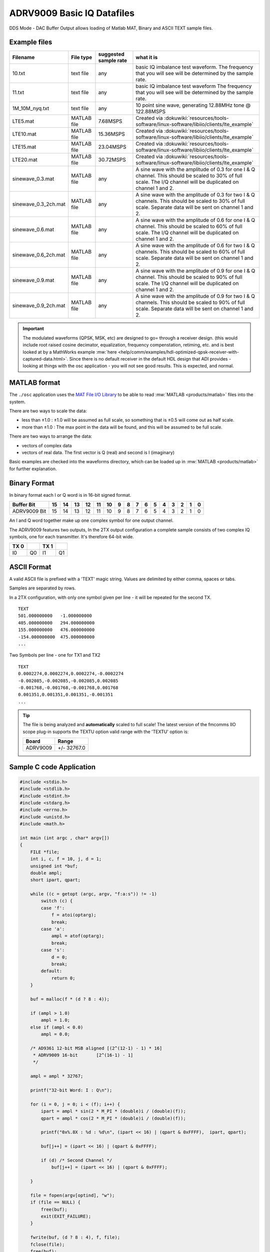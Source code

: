 ADRV9009 Basic IQ Datafiles
===========================

DDS Mode - DAC Buffer Output allows loading of Matlab MAT, Binary and ASCII TEXT
sample files.

.. image:: adrv9009_dac_data.png
   :width: 600px

Example files
-------------

.. list-table::
   :header-rows: 1

   - - Filename
     - File type
     - suggested sample rate
     - what it is
   - - 10.txt
     - text file
     - any
     - basic IQ imbalance test waveform. The frequency that you will see will
       be determined by the sample rate.
   - - 11.txt
     - text file
     - any
     - basic IQ imbalance test waveform The frequency that you will see will be
       determined by the sample rate.
   - - 1M_10M_nyq.txt
     - text file
     - any
     - 10 point sine wave, generating 12.88MHz tone @ 122.88MSPS
   - - LTE5.mat
     - MATLAB file
     - 7.68MSPS
     - Created via
       :dokuwiki:`resources/tools-software/linux-software/libiio/clients/lte_example`
   - - LTE10.mat
     - MATLAB file
     - 15.36MSPS
     - Created via
       :dokuwiki:`resources/tools-software/linux-software/libiio/clients/lte_example`
   - - LTE15.mat
     - MATLAB file
     - 23.04MSPS
     - Created via
       :dokuwiki:`resources/tools-software/linux-software/libiio/clients/lte_example`
   - - LTE20.mat
     - MATLAB file
     - 30.72MSPS
     - Created via
       :dokuwiki:`resources/tools-software/linux-software/libiio/clients/lte_example`
   - - sinewave_0.3.mat
     - MATLAB file
     - any
     - A sine wave with the amplitude of 0.3 for one I & Q channel. This should
       be scaled to 30% of full scale. The I/Q channel will be duplicated on
       channel 1 and 2.
   - - sinewave_0.3_2ch.mat
     - MATLAB file
     - any
     - A sine wave with the amplitude of 0.3 for two I & Q channels. This
       should be scaled to 30% of full scale. Separate data will be sent on
       channel 1 and 2.
   - - sinewave_0.6.mat
     - MATLAB file
     - any
     - A sine wave with the amplitude of 0.6 for one I & Q channel. This should
       be scaled to 60% of full scale. The I/Q channel will be duplicated on
       channel 1 and 2.
   - - sinewave_0.6_2ch.mat
     - MATLAB file
     - any
     - A sine wave with the amplitude of 0.6 for two I & Q channels. This
       should be scaled to 60% of full scale. Separate data will be sent on
       channel 1 and 2.
   - - sinewave_0.9.mat
     - MATLAB file
     - any
     - A sine wave with the amplitude of 0.9 for one I & Q channel. This should
       be scaled to 90% of full scale. The I/Q channel will be duplicated on
       channel 1 and 2.
   - - sinewave_0.9_2ch.mat
     - MATLAB file
     - any
     - A sine wave with the amplitude of 0.9 for two I & Q channels. This
       should be scaled to 90% of full scale. Separate data will be sent on
       channel 1 and 2.

.. important::

   The modulated waveforms (QPSK, MSK, etc) are designed to go= through a
   receiver design. (this would include root raised cosine decimator,
   equalization, frequency compenstation, retiming, etc. and is best looked at
   by a MathWorks example
   :mw:`here <help/comm/examples/hdl-optimized-qpsk-receiver-with-captured-data.html>`.
   Since there is no default receiver in the default HDL design that ADI provides -
   looking at things with the osc application - you will not see good results.
   This is expected, and normal.

MATLAB format
-------------

The ``./osc`` application uses the
`MAT File I/O Library <http://sourceforge.net/projects/matio/>`__
to be able to read
:mw:`MATLAB <products/matlab>` files into the system.

There are two ways to scale the data:

-  less than ±1.0 : ±1.0 will be assumed as full scale, so something that is
   ±0.5 will come out as half scale.
-  more than ±1.0 : The max point in the data will be found, and this will be
   assumed to be full scale.

There are two ways to arrange the data:

-  vectors of complex data
-  vectors of real data. The first vector is Q (real) and second is I
   (imaginary)

Basic examples are checked into the waveforms directory, which can be loaded up
in :mw:`MATLAB <products/matlab>` for further explanation.

Binary Format
-------------

In binary format each I or Q word is in 16-bit signed format.

============ == == == == == == = = = = = = = = = =
Buffer Bit   15 14 13 12 11 10 9 8 7 6 5 4 3 2 1 0
============ == == == == == == = = = = = = = = = =
ADRV9009 Bit 15 14 13 12 11 10 9 8 7 6 5 4 3 2 1 0
============ == == == == == == = = = = = = = = = =

An I and Q word together make up one complex symbol for one output channel.

The ADRV9009 features two outputs, In the 2TX output configuration a complete
sample consists of two complex IQ symbols, one for each transmitter. It's
therefore 64-bit wide.

==== == ==== ==
TX 0    TX 1
==== == ==== ==
I0   Q0 I1   Q1
==== == ==== ==

ASCII Format
------------

A valid ASCII file is prefixed with a 'TEXT' magic string. Values are delimited
by either comma, spaces or tabs.

Samples are separated by rows.

In a 2TX configuration, with only one symbol given per line - it will be
repeated for the second TX.

::

   TEXT
   501.000000000   -1.000000000
   405.000000000   294.000000000
   155.000000000   476.000000000
   -154.000000000  475.000000000
   ...

Two Symbols per line - one for TX1 and TX2

::

   TEXT
   0.0002274,0.0002274,0.0002274,-0.0002274
   -0.002085,-0.002085,-0.002085,0.002085
   -0.001768,-0.001768,-0.001768,0.001768
   0.001351,0.001351,0.001351,-0.001351
   ...

.. tip::

   The file is being analyzed and **automatically** scaled to full scale!
   The latest version of the fmcomms IIO scope plug-in supports the TEXTU option
   valid range with the 'TEXTU' option is:

   ======== ===========
   Board    Range
   ======== ===========
   ADRV9009 +/- 32767.0
   ======== ===========

Sample C code Application
-------------------------

.. code:: c

   #include <stdio.h>
   #include <stdlib.h>
   #include <stdint.h>
   #include <stdarg.h>
   #include <errno.h>
   #include <unistd.h>
   #include <math.h>

   int main (int argc , char* argv[])
   {
       FILE *file;
       int i, c, f = 10, j, d = 1;
       unsigned int *buf;
       double ampl;
       short ipart, qpart;

       while ((c = getopt (argc, argv, "f:a:s")) != -1)
           switch (c) {
           case 'f':
               f = atoi(optarg);
               break;
           case 'a':
               ampl = atof(optarg);
               break;
           case 's':
               d = 0;
               break;
           default:
               return 0;
       }

       buf = malloc(f * (d ? 8 : 4));

       if (ampl > 1.0)
           ampl = 1.0;
       else if (ampl < 0.0)
           ampl = 0.0;

       /* AD9361 12-bit MSB aligned [(2^(12-1) - 1) * 16]
        * ADRV9009 16-bit       [2^(16-1) - 1]
        */

       ampl = ampl * 32767;

       printf("32-bit Word: I : Q\n");

       for (i = 0, j = 0; i < (f); i++) {
           ipart = ampl * sin(2 * M_PI * (double)i / (double)(f));
           qpart = ampl * cos(2 * M_PI * (double)i / (double)(f));

           printf("0x%.8X : %d : %d\n", (ipart << 16) | (qpart & 0xFFFF),  ipart, qpart);

           buf[j++] = (ipart << 16) | (qpart & 0xFFFF);

           if (d) /* Second Channel */
               buf[j++] = (ipart << 16) | (qpart & 0xFFFF);

       }

       file = fopen(argv[optind], "w");
       if (file == NULL) {
           free(buf);
           exit(EXIT_FAILURE);
       }

       fwrite(buf, (d ? 8 : 4), f, file);
       fclose(file);
       free(buf);

       exit(EXIT_SUCCESS);
   }

Compiling the Sample Application
--------------------------------

.. code-block:: bash

   gcc do_iq.c -o do_iq -lm

Usage Examples
--------------

.. code-block:: bash

   ./do_iq -a 1.0 -f 20 cw_fullscale_f20.bin
   # 32-bit Word: I : Q
   # 0x00007FFF : 0 : 32767
   # 0x278D79BB : 10125 : 31163
   # 0x4B3B678D : 19259 : 26509
   # 0x678D4B3B : 26509 : 19259
   # 0x79BB278D : 31163 : 10125
   # 0x7FFF0000 : 32767 : 0
   # 0x79BBD873 : 31163 : -10125
   # 0x678DB4C5 : 26509 : -19259
   # 0x4B3B9873 : 19259 : -26509
   # 0x278D8645 : 10125 : -31163
   # 0x00008001 : 0 : -32767
   # 0xD8738645 : -10125 : -31163
   # 0xB4C59873 : -19259 : -26509
   # 0x9873B4C5 : -26509 : -19259
   # 0x8645D873 : -31163 : -10125
   # 0x80010000 : -32767 : 0
   # 0x8645278D : -31163 : 10125
   # 0x98734B3B : -26509 : 19259
   # 0xB4C5678D : -19259 : 26509
   # 0xD87379BB : -10125 : 31163

.. code-block:: bash

   ./do_iq -a 0.5 -f 20 cw_halfscale_f20.bin
   # 32-bit Word: I : Q
   # 0x00003FFF : 0 : 16383
   # 0x13C63CDD : 5062 : 15581
   # 0x259D33C6 : 9629 : 13254
   # 0x33C6259D : 13254 : 9629
   # 0x3CDD13C6 : 15581 : 5062
   # 0x3FFF0000 : 16383 : 0
   # 0x3CDDEC3A : 15581 : -5062
   # 0x33C6DA63 : 13254 : -9629
   # 0x259DCC3A : 9629 : -13254
   # 0x13C6C323 : 5062 : -15581
   # 0x0000C001 : 0 : -16383
   # 0xEC3AC323 : -5062 : -15581
   # 0xDA63CC3A : -9629 : -13254
   # 0xCC3ADA63 : -13254 : -9629
   # 0xC323EC3A : -15581 : -5062
   # 0xC0010000 : -16383 : 0
   # 0xC32313C6 : -15581 : 5062
   # 0xCC3A259D : -13254 : 9629
   # 0xDA6333C6 : -9629 : 13254
   # 0xEC3A3CDD : -5062 : 15581
